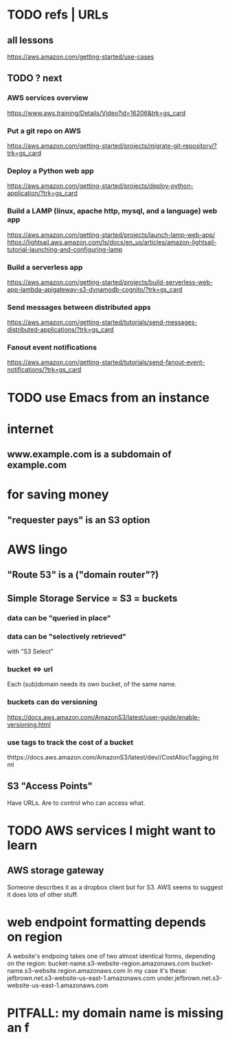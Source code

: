 * TODO refs | URLs
** all lessons
https://aws.amazon.com/getting-started/use-cases
** TODO ? next
*** AWS services overview
https://www.aws.training/Details/Video?id=16206&trk=gs_card
*** Put a git repo on AWS
https://aws.amazon.com/getting-started/projects/migrate-git-repository/?trk=gs_card
*** Deploy a Python web app
https://aws.amazon.com/getting-started/projects/deploy-python-application/?trk=gs_card
*** Build a LAMP (linux, apache http, mysql, and a language) web app
https://aws.amazon.com/getting-started/projects/launch-lamp-web-app/
https://lightsail.aws.amazon.com/ls/docs/en_us/articles/amazon-lightsail-tutorial-launching-and-configuring-lamp
*** Build a serverless app
https://aws.amazon.com/getting-started/projects/build-serverless-web-app-lambda-apigateway-s3-dynamodb-cognito/?trk=gs_card
*** Send messages between distributed apps
https://aws.amazon.com/getting-started/tutorials/send-messages-distributed-applications/?trk=gs_card
*** Fanout event notifications
https://aws.amazon.com/getting-started/tutorials/send-fanout-event-notifications/?trk=gs_card
* TODO use Emacs from an instance
* internet
** www.example.com is a subdomain of example.com
* for saving money
** "requester pays" is an S3 option
* AWS lingo
** "Route 53" is a ("domain router"?)
** Simple Storage Service = S3 = buckets
*** data can be "queried in place"
*** data can be "selectively retrieved"
with "S3 Select"
*** bucket <=> url
  Each (sub)domain needs its own bucket,
  of the same name.
*** buckets can do versioning
  https://docs.aws.amazon.com/AmazonS3/latest/user-guide/enable-versioning.html
*** use tags to track the cost of a bucket
  thttps://docs.aws.amazon.com/AmazonS3/latest/dev//CostAllocTagging.html
** S3 "Access Points"
Have URLs.
Are to control who can access what.
* TODO AWS services I might want to learn
** AWS storage gateway
Someone describes it as a dropbox client but for S3.
AWS seems to suggest it does lots of other stuff.
* web endpoint formatting depends on region
A website's endpoing takes one of two almost identical forms,
depending on the region:
  bucket-name.s3-website-region.amazonaws.com
  bucket-name.s3-website.region.amazonaws.com
In my case it's these:
      jefbrown.net.s3-website-us-east-1.amazonaws.com
under.jefbrown.net.s3-website-us-east-1.amazonaws.com
* PITFALL: my domain name is missing an f
